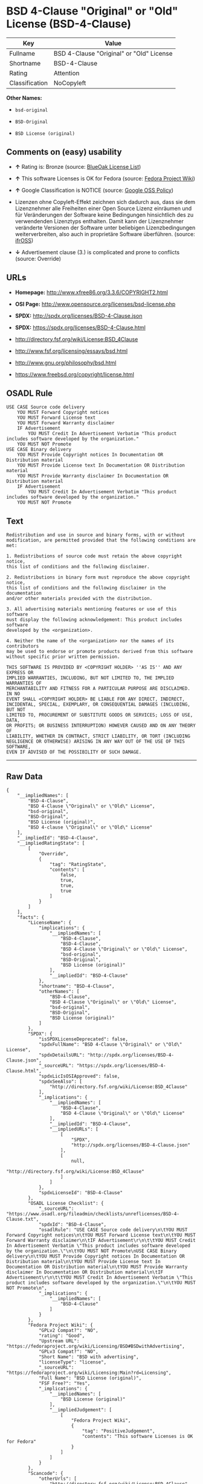 * BSD 4-Clause "Original" or "Old" License (BSD-4-Clause)

| Key              | Value                                      |
|------------------+--------------------------------------------|
| Fullname         | BSD 4-Clause "Original" or "Old" License   |
| Shortname        | BSD-4-Clause                               |
| Rating           | Attention                                  |
| Classification   | NoCopyleft                                 |

*Other Names:*

- =bsd-original=

- =BSD-Original=

- =BSD License (original)=

** Comments on (easy) usability

- *↑* Rating is: Bronze (source:
  [[https://blueoakcouncil.org/list][BlueOak License List]])

- *↑* This software Licenses is OK for Fedora (source:
  [[https://fedoraproject.org/wiki/Licensing:Main?rd=Licensing][Fedora
  Project Wiki]])

- *↑* Google Classification is NOTICE (source:
  [[https://opensource.google.com/docs/thirdparty/licenses/][Google OSS
  Policy]])

- Lizenzen ohne Copyleft-Effekt zeichnen sich dadurch aus, dass sie dem
  Lizenznehmer alle Freiheiten einer Open Source Lizenz einräumen und
  für Veränderungen der Software keine Bedingungen hinsichtlich des zu
  verwendenden Lizenztyps enthalten. Damit kann der Lizenznehmer
  veränderte Versionen der Software unter beliebigen Lizenzbedingungen
  weiterverbreiten, also auch in proprietäre Software überführen.
  (source: [[https://ifross.github.io/ifrOSS/Lizenzcenter][ifrOSS]])

- *↓* Advertisement clause (3.) is complicated and prone to conflicts
  (source: Override)

** URLs

- *Homepage:* http://www.xfree86.org/3.3.6/COPYRIGHT2.html

- *OSI Page:* http://www.opensource.org/licenses/bsd-license.php

- *SPDX:* http://spdx.org/licenses/BSD-4-Clause.json

- *SPDX:* https://spdx.org/licenses/BSD-4-Clause.html

- http://directory.fsf.org/wiki/License:BSD_4Clause

- http://www.fsf.org/licensing/essays/bsd.html

- http://www.gnu.org/philosophy/bsd.html

- https://www.freebsd.org/copyright/license.html

** OSADL Rule

#+BEGIN_EXAMPLE
    USE CASE Source code delivery
    	YOU MUST Forward Copyright notices
    	YOU MUST Forward License text
    	YOU MUST Forward Warranty disclaimer
    	IF Advertisement
    		YOU MUST Credit In Advertisement Verbatim "This product includes software developed by the organization."
    	YOU MUST NOT Promote
    USE CASE Binary delivery
    	YOU MUST Provide Copyright notices In Documentation OR Distribution material
    	YOU MUST Provide License text In Documentation OR Distribution material
    	YOU MUST Provide Warranty disclaimer In Documentation OR Distribution material
    	IF Advertisement
    		YOU MUST Credit In Advertisement Verbatim "This product includes software developed by the organization."
    	YOU MUST NOT Promote
#+END_EXAMPLE

** Text

#+BEGIN_EXAMPLE
    Redistribution and use in source and binary forms, with or without
    modification, are permitted provided that the following conditions are met:

    1. Redistributions of source code must retain the above copyright notice,
    this list of conditions and the following disclaimer.

    2. Redistributions in binary form must reproduce the above copyright notice,
    this list of conditions and the following disclaimer in the documentation
    and/or other materials provided with the distribution.

    3. All advertising materials mentioning features or use of this software
    must display the following acknowledgement: This product includes software
    developed by the <organization>.

    4. Neither the name of the <organization> nor the names of its contributors
    may be used to endorse or promote products derived from this software
    without specific prior written permission.

    THIS SOFTWARE IS PROVIDED BY <COPYRIGHT HOLDER> ''AS IS'' AND ANY EXPRESS OR
    IMPLIED WARRANTIES, INCLUDING, BUT NOT LIMITED TO, THE IMPLIED WARRANTIES OF
    MERCHANTABILITY AND FITNESS FOR A PARTICULAR PURPOSE ARE DISCLAIMED. IN NO
    EVENT SHALL <COPYRIGHT HOLDER> BE LIABLE FOR ANY DIRECT, INDIRECT,
    INCIDENTAL, SPECIAL, EXEMPLARY, OR CONSEQUENTIAL DAMAGES (INCLUDING, BUT NOT
    LIMITED TO, PROCUREMENT OF SUBSTITUTE GOODS OR SERVICES; LOSS OF USE, DATA,
    OR PROFITS; OR BUSINESS INTERRUPTION) HOWEVER CAUSED AND ON ANY THEORY OF
    LIABILITY, WHETHER IN CONTRACT, STRICT LIABILITY, OR TORT (INCLUDING
    NEGLIGENCE OR OTHERWISE) ARISING IN ANY WAY OUT OF THE USE OF THIS SOFTWARE,
    EVEN IF ADVISED OF THE POSSIBILITY OF SUCH DAMAGE.
#+END_EXAMPLE

--------------

** Raw Data

#+BEGIN_EXAMPLE
    {
        "__impliedNames": [
            "BSD-4-Clause",
            "BSD 4-Clause \"Original\" or \"Old\" License",
            "bsd-original",
            "BSD-Original",
            "BSD License (original)",
            "BSD 4-clause \"Original\" or \"Old\" License"
        ],
        "__impliedId": "BSD-4-Clause",
        "__impliedRatingState": [
            [
                "Override",
                {
                    "tag": "RatingState",
                    "contents": [
                        false,
                        true,
                        true,
                        true
                    ]
                }
            ]
        ],
        "facts": {
            "LicenseName": {
                "implications": {
                    "__impliedNames": [
                        "BSD-4-Clause",
                        "BSD-4-Clause",
                        "BSD 4-Clause \"Original\" or \"Old\" License",
                        "bsd-original",
                        "BSD-Original",
                        "BSD License (original)"
                    ],
                    "__impliedId": "BSD-4-Clause"
                },
                "shortname": "BSD-4-Clause",
                "otherNames": [
                    "BSD-4-Clause",
                    "BSD 4-Clause \"Original\" or \"Old\" License",
                    "bsd-original",
                    "BSD-Original",
                    "BSD License (original)"
                ]
            },
            "SPDX": {
                "isSPDXLicenseDeprecated": false,
                "spdxFullName": "BSD 4-Clause \"Original\" or \"Old\" License",
                "spdxDetailsURL": "http://spdx.org/licenses/BSD-4-Clause.json",
                "_sourceURL": "https://spdx.org/licenses/BSD-4-Clause.html",
                "spdxLicIsOSIApproved": false,
                "spdxSeeAlso": [
                    "http://directory.fsf.org/wiki/License:BSD_4Clause"
                ],
                "_implications": {
                    "__impliedNames": [
                        "BSD-4-Clause",
                        "BSD 4-Clause \"Original\" or \"Old\" License"
                    ],
                    "__impliedId": "BSD-4-Clause",
                    "__impliedURLs": [
                        [
                            "SPDX",
                            "http://spdx.org/licenses/BSD-4-Clause.json"
                        ],
                        [
                            null,
                            "http://directory.fsf.org/wiki/License:BSD_4Clause"
                        ]
                    ]
                },
                "spdxLicenseId": "BSD-4-Clause"
            },
            "OSADL License Checklist": {
                "_sourceURL": "https://www.osadl.org/fileadmin/checklists/unreflicenses/BSD-4-Clause.txt",
                "spdxId": "BSD-4-Clause",
                "osadlRule": "USE CASE Source code delivery\n\tYOU MUST Forward Copyright notices\n\tYOU MUST Forward License text\n\tYOU MUST Forward Warranty disclaimer\n\tIF Advertisement\r\n\t\tYOU MUST Credit In Advertisement Verbatim \"This product includes software developed by the organization.\"\n\tYOU MUST NOT Promote\nUSE CASE Binary delivery\n\tYOU MUST Provide Copyright notices In Documentation OR Distribution material\n\tYOU MUST Provide License text In Documentation OR Distribution material\n\tYOU MUST Provide Warranty disclaimer In Documentation OR Distribution material\n\tIF Advertisement\r\n\t\tYOU MUST Credit In Advertisement Verbatim \"This product includes software developed by the organization.\"\n\tYOU MUST NOT Promote\n",
                "_implications": {
                    "__impliedNames": [
                        "BSD-4-Clause"
                    ]
                }
            },
            "Fedora Project Wiki": {
                "GPLv2 Compat?": "NO",
                "rating": "Good",
                "Upstream URL": "https://fedoraproject.org/wiki/Licensing/BSD#BSDwithAdvertising",
                "GPLv3 Compat?": "NO",
                "Short Name": "BSD with advertising",
                "licenseType": "license",
                "_sourceURL": "https://fedoraproject.org/wiki/Licensing:Main?rd=Licensing",
                "Full Name": "BSD License (original)",
                "FSF Free?": "Yes",
                "_implications": {
                    "__impliedNames": [
                        "BSD License (original)"
                    ],
                    "__impliedJudgement": [
                        [
                            "Fedora Project Wiki",
                            {
                                "tag": "PositiveJudgement",
                                "contents": "This software Licenses is OK for Fedora"
                            }
                        ]
                    ]
                }
            },
            "Scancode": {
                "otherUrls": [
                    "http://directory.fsf.org/wiki/License:BSD_4Clause",
                    "http://www.fsf.org/licensing/essays/bsd.html",
                    "http://www.gnu.org/philosophy/bsd.html"
                ],
                "homepageUrl": "http://www.xfree86.org/3.3.6/COPYRIGHT2.html",
                "shortName": "BSD-Original",
                "textUrls": null,
                "text": "Redistribution and use in source and binary forms, with or without\nmodification, are permitted provided that the following conditions are met:\n\n1. Redistributions of source code must retain the above copyright notice,\nthis list of conditions and the following disclaimer.\n\n2. Redistributions in binary form must reproduce the above copyright notice,\nthis list of conditions and the following disclaimer in the documentation\nand/or other materials provided with the distribution.\n\n3. All advertising materials mentioning features or use of this software\nmust display the following acknowledgement: This product includes software\ndeveloped by the <organization>.\n\n4. Neither the name of the <organization> nor the names of its contributors\nmay be used to endorse or promote products derived from this software\nwithout specific prior written permission.\n\nTHIS SOFTWARE IS PROVIDED BY <COPYRIGHT HOLDER> ''AS IS'' AND ANY EXPRESS OR\nIMPLIED WARRANTIES, INCLUDING, BUT NOT LIMITED TO, THE IMPLIED WARRANTIES OF\nMERCHANTABILITY AND FITNESS FOR A PARTICULAR PURPOSE ARE DISCLAIMED. IN NO\nEVENT SHALL <COPYRIGHT HOLDER> BE LIABLE FOR ANY DIRECT, INDIRECT,\nINCIDENTAL, SPECIAL, EXEMPLARY, OR CONSEQUENTIAL DAMAGES (INCLUDING, BUT NOT\nLIMITED TO, PROCUREMENT OF SUBSTITUTE GOODS OR SERVICES; LOSS OF USE, DATA,\nOR PROFITS; OR BUSINESS INTERRUPTION) HOWEVER CAUSED AND ON ANY THEORY OF\nLIABILITY, WHETHER IN CONTRACT, STRICT LIABILITY, OR TORT (INCLUDING\nNEGLIGENCE OR OTHERWISE) ARISING IN ANY WAY OUT OF THE USE OF THIS SOFTWARE,\nEVEN IF ADVISED OF THE POSSIBILITY OF SUCH DAMAGE.",
                "category": "Permissive",
                "osiUrl": "http://www.opensource.org/licenses/bsd-license.php",
                "owner": "Regents of the University of California",
                "_sourceURL": "https://github.com/nexB/scancode-toolkit/blob/develop/src/licensedcode/data/licenses/bsd-original.yml",
                "key": "bsd-original",
                "name": "BSD-Original",
                "spdxId": "BSD-4-Clause",
                "_implications": {
                    "__impliedNames": [
                        "bsd-original",
                        "BSD-Original",
                        "BSD-4-Clause"
                    ],
                    "__impliedId": "BSD-4-Clause",
                    "__impliedCopyleft": [
                        [
                            "Scancode",
                            "NoCopyleft"
                        ]
                    ],
                    "__calculatedCopyleft": "NoCopyleft",
                    "__impliedText": "Redistribution and use in source and binary forms, with or without\nmodification, are permitted provided that the following conditions are met:\n\n1. Redistributions of source code must retain the above copyright notice,\nthis list of conditions and the following disclaimer.\n\n2. Redistributions in binary form must reproduce the above copyright notice,\nthis list of conditions and the following disclaimer in the documentation\nand/or other materials provided with the distribution.\n\n3. All advertising materials mentioning features or use of this software\nmust display the following acknowledgement: This product includes software\ndeveloped by the <organization>.\n\n4. Neither the name of the <organization> nor the names of its contributors\nmay be used to endorse or promote products derived from this software\nwithout specific prior written permission.\n\nTHIS SOFTWARE IS PROVIDED BY <COPYRIGHT HOLDER> ''AS IS'' AND ANY EXPRESS OR\nIMPLIED WARRANTIES, INCLUDING, BUT NOT LIMITED TO, THE IMPLIED WARRANTIES OF\nMERCHANTABILITY AND FITNESS FOR A PARTICULAR PURPOSE ARE DISCLAIMED. IN NO\nEVENT SHALL <COPYRIGHT HOLDER> BE LIABLE FOR ANY DIRECT, INDIRECT,\nINCIDENTAL, SPECIAL, EXEMPLARY, OR CONSEQUENTIAL DAMAGES (INCLUDING, BUT NOT\nLIMITED TO, PROCUREMENT OF SUBSTITUTE GOODS OR SERVICES; LOSS OF USE, DATA,\nOR PROFITS; OR BUSINESS INTERRUPTION) HOWEVER CAUSED AND ON ANY THEORY OF\nLIABILITY, WHETHER IN CONTRACT, STRICT LIABILITY, OR TORT (INCLUDING\nNEGLIGENCE OR OTHERWISE) ARISING IN ANY WAY OUT OF THE USE OF THIS SOFTWARE,\nEVEN IF ADVISED OF THE POSSIBILITY OF SUCH DAMAGE.",
                    "__impliedURLs": [
                        [
                            "Homepage",
                            "http://www.xfree86.org/3.3.6/COPYRIGHT2.html"
                        ],
                        [
                            "OSI Page",
                            "http://www.opensource.org/licenses/bsd-license.php"
                        ],
                        [
                            null,
                            "http://directory.fsf.org/wiki/License:BSD_4Clause"
                        ],
                        [
                            null,
                            "http://www.fsf.org/licensing/essays/bsd.html"
                        ],
                        [
                            null,
                            "http://www.gnu.org/philosophy/bsd.html"
                        ]
                    ]
                }
            },
            "Override": {
                "oNonCommecrial": null,
                "implications": {
                    "__impliedNames": [
                        "BSD-4-Clause"
                    ],
                    "__impliedId": "BSD-4-Clause",
                    "__impliedRatingState": [
                        [
                            "Override",
                            {
                                "tag": "RatingState",
                                "contents": [
                                    false,
                                    true,
                                    true,
                                    true
                                ]
                            }
                        ]
                    ],
                    "__impliedJudgement": [
                        [
                            "Override",
                            {
                                "tag": "NegativeJudgement",
                                "contents": "Advertisement clause (3.) is complicated and prone to conflicts"
                            }
                        ]
                    ]
                },
                "oName": "BSD-4-Clause",
                "oOtherLicenseIds": [],
                "oDescription": null,
                "oJudgement": {
                    "tag": "NegativeJudgement",
                    "contents": "Advertisement clause (3.) is complicated and prone to conflicts"
                },
                "oRatingState": {
                    "tag": "RatingState",
                    "contents": [
                        false,
                        true,
                        true,
                        true
                    ]
                }
            },
            "BlueOak License List": {
                "BlueOakRating": "Bronze",
                "url": "https://spdx.org/licenses/BSD-4-Clause.html",
                "isPermissive": true,
                "_sourceURL": "https://blueoakcouncil.org/list",
                "name": "BSD 4-Clause \"Original\" or \"Old\" License",
                "id": "BSD-4-Clause",
                "_implications": {
                    "__impliedNames": [
                        "BSD-4-Clause"
                    ],
                    "__impliedJudgement": [
                        [
                            "BlueOak License List",
                            {
                                "tag": "PositiveJudgement",
                                "contents": "Rating is: Bronze"
                            }
                        ]
                    ],
                    "__impliedCopyleft": [
                        [
                            "BlueOak License List",
                            "NoCopyleft"
                        ]
                    ],
                    "__calculatedCopyleft": "NoCopyleft",
                    "__impliedURLs": [
                        [
                            "SPDX",
                            "https://spdx.org/licenses/BSD-4-Clause.html"
                        ]
                    ]
                }
            },
            "ifrOSS": {
                "ifrKind": "IfrNoCopyleft",
                "ifrURL": "https://www.freebsd.org/copyright/license.html",
                "_sourceURL": "https://ifross.github.io/ifrOSS/Lizenzcenter",
                "ifrName": "BSD 4-clause \"Original\" or \"Old\" License",
                "ifrId": null,
                "_implications": {
                    "__impliedNames": [
                        "BSD 4-clause \"Original\" or \"Old\" License"
                    ],
                    "__impliedJudgement": [
                        [
                            "ifrOSS",
                            {
                                "tag": "NeutralJudgement",
                                "contents": "Lizenzen ohne Copyleft-Effekt zeichnen sich dadurch aus, dass sie dem Lizenznehmer alle Freiheiten einer Open Source Lizenz einrÃ¤umen und fÃ¼r VerÃ¤nderungen der Software keine Bedingungen hinsichtlich des zu verwendenden Lizenztyps enthalten. Damit kann der Lizenznehmer verÃ¤nderte Versionen der Software unter beliebigen Lizenzbedingungen weiterverbreiten, also auch in proprietÃ¤re Software Ã¼berfÃ¼hren."
                            }
                        ]
                    ],
                    "__impliedCopyleft": [
                        [
                            "ifrOSS",
                            "NoCopyleft"
                        ]
                    ],
                    "__calculatedCopyleft": "NoCopyleft",
                    "__impliedURLs": [
                        [
                            null,
                            "https://www.freebsd.org/copyright/license.html"
                        ]
                    ]
                }
            },
            "finos-osr/OSLC-handbook": {
                "terms": [
                    {
                        "termUseCases": [
                            "UB",
                            "MB",
                            "US",
                            "MS"
                        ],
                        "termSeeAlso": null,
                        "termDescription": "Provide copy of license",
                        "termComplianceNotes": "For binary distributions, this information must be provided in âthe documentation and/or other materials provided with the distributionâ",
                        "termType": "condition"
                    },
                    {
                        "termUseCases": [
                            "UB",
                            "MB",
                            "US",
                            "MS"
                        ],
                        "termSeeAlso": null,
                        "termDescription": "Provide copyright notice",
                        "termComplianceNotes": "For binary distributions, this information must be provided in âthe documentation and/or other materials provided with the distributionâ",
                        "termType": "condition"
                    },
                    {
                        "termUseCases": null,
                        "termSeeAlso": null,
                        "termDescription": "Advertising materials \"mentioning the features or use of this software\" must include acknowledgment",
                        "termComplianceNotes": null,
                        "termType": "condition"
                    }
                ],
                "_sourceURL": "https://github.com/finos-osr/OSLC-handbook/blob/master/src/BSD-4-Clause.yaml",
                "name": "BSD 4-Clause \"Original\" or \"Old\" License",
                "nameFromFilename": "BSD-4-Clause",
                "notes": null,
                "_implications": {
                    "__impliedNames": [
                        "BSD 4-Clause \"Original\" or \"Old\" License",
                        "BSD-4-Clause"
                    ]
                },
                "licenseId": [
                    "BSD-4-Clause"
                ]
            },
            "Google OSS Policy": {
                "rating": "NOTICE",
                "_sourceURL": "https://opensource.google.com/docs/thirdparty/licenses/",
                "id": "BSD-4-Clause",
                "_implications": {
                    "__impliedNames": [
                        "BSD-4-Clause"
                    ],
                    "__impliedJudgement": [
                        [
                            "Google OSS Policy",
                            {
                                "tag": "PositiveJudgement",
                                "contents": "Google Classification is NOTICE"
                            }
                        ]
                    ],
                    "__impliedCopyleft": [
                        [
                            "Google OSS Policy",
                            "NoCopyleft"
                        ]
                    ],
                    "__calculatedCopyleft": "NoCopyleft"
                }
            }
        },
        "__impliedJudgement": [
            [
                "BlueOak License List",
                {
                    "tag": "PositiveJudgement",
                    "contents": "Rating is: Bronze"
                }
            ],
            [
                "Fedora Project Wiki",
                {
                    "tag": "PositiveJudgement",
                    "contents": "This software Licenses is OK for Fedora"
                }
            ],
            [
                "Google OSS Policy",
                {
                    "tag": "PositiveJudgement",
                    "contents": "Google Classification is NOTICE"
                }
            ],
            [
                "Override",
                {
                    "tag": "NegativeJudgement",
                    "contents": "Advertisement clause (3.) is complicated and prone to conflicts"
                }
            ],
            [
                "ifrOSS",
                {
                    "tag": "NeutralJudgement",
                    "contents": "Lizenzen ohne Copyleft-Effekt zeichnen sich dadurch aus, dass sie dem Lizenznehmer alle Freiheiten einer Open Source Lizenz einrÃ¤umen und fÃ¼r VerÃ¤nderungen der Software keine Bedingungen hinsichtlich des zu verwendenden Lizenztyps enthalten. Damit kann der Lizenznehmer verÃ¤nderte Versionen der Software unter beliebigen Lizenzbedingungen weiterverbreiten, also auch in proprietÃ¤re Software Ã¼berfÃ¼hren."
                }
            ]
        ],
        "__impliedCopyleft": [
            [
                "BlueOak License List",
                "NoCopyleft"
            ],
            [
                "Google OSS Policy",
                "NoCopyleft"
            ],
            [
                "Scancode",
                "NoCopyleft"
            ],
            [
                "ifrOSS",
                "NoCopyleft"
            ]
        ],
        "__calculatedCopyleft": "NoCopyleft",
        "__impliedText": "Redistribution and use in source and binary forms, with or without\nmodification, are permitted provided that the following conditions are met:\n\n1. Redistributions of source code must retain the above copyright notice,\nthis list of conditions and the following disclaimer.\n\n2. Redistributions in binary form must reproduce the above copyright notice,\nthis list of conditions and the following disclaimer in the documentation\nand/or other materials provided with the distribution.\n\n3. All advertising materials mentioning features or use of this software\nmust display the following acknowledgement: This product includes software\ndeveloped by the <organization>.\n\n4. Neither the name of the <organization> nor the names of its contributors\nmay be used to endorse or promote products derived from this software\nwithout specific prior written permission.\n\nTHIS SOFTWARE IS PROVIDED BY <COPYRIGHT HOLDER> ''AS IS'' AND ANY EXPRESS OR\nIMPLIED WARRANTIES, INCLUDING, BUT NOT LIMITED TO, THE IMPLIED WARRANTIES OF\nMERCHANTABILITY AND FITNESS FOR A PARTICULAR PURPOSE ARE DISCLAIMED. IN NO\nEVENT SHALL <COPYRIGHT HOLDER> BE LIABLE FOR ANY DIRECT, INDIRECT,\nINCIDENTAL, SPECIAL, EXEMPLARY, OR CONSEQUENTIAL DAMAGES (INCLUDING, BUT NOT\nLIMITED TO, PROCUREMENT OF SUBSTITUTE GOODS OR SERVICES; LOSS OF USE, DATA,\nOR PROFITS; OR BUSINESS INTERRUPTION) HOWEVER CAUSED AND ON ANY THEORY OF\nLIABILITY, WHETHER IN CONTRACT, STRICT LIABILITY, OR TORT (INCLUDING\nNEGLIGENCE OR OTHERWISE) ARISING IN ANY WAY OUT OF THE USE OF THIS SOFTWARE,\nEVEN IF ADVISED OF THE POSSIBILITY OF SUCH DAMAGE.",
        "__impliedURLs": [
            [
                "SPDX",
                "http://spdx.org/licenses/BSD-4-Clause.json"
            ],
            [
                null,
                "http://directory.fsf.org/wiki/License:BSD_4Clause"
            ],
            [
                "SPDX",
                "https://spdx.org/licenses/BSD-4-Clause.html"
            ],
            [
                "Homepage",
                "http://www.xfree86.org/3.3.6/COPYRIGHT2.html"
            ],
            [
                "OSI Page",
                "http://www.opensource.org/licenses/bsd-license.php"
            ],
            [
                null,
                "http://www.fsf.org/licensing/essays/bsd.html"
            ],
            [
                null,
                "http://www.gnu.org/philosophy/bsd.html"
            ],
            [
                null,
                "https://www.freebsd.org/copyright/license.html"
            ]
        ]
    }
#+END_EXAMPLE